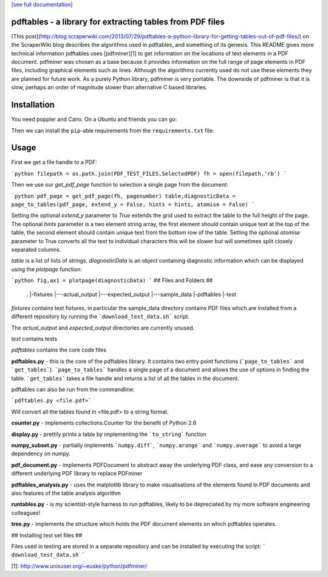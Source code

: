 .. -*- mode: rst -*-

`[see full documentation] <http://pdftables.readthedocs.org/>`_

pdftables - a library for extracting tables from PDF files
==========================================================

.. image:: https://travis-ci.org/scraoerwiki/pdftables.png
   :target: https://travis-ci.org/scraoerwiki/pdftables
.. image:: https://pypip.in/v/pdftables/badge.png
   :target: https://pypi.python.org/pypi/pdftables

[This post](http://blog.scraperwiki.com/2013/07/29/pdftables-a-python-library-for-getting-tables-out-of-pdf-files/)
on the ScraperWiki blog describes the algorithms used in pdftables, and
something of its genesis. This README gives more technical information
pdftables uses [pdfminer][1] to get information on the locations of text
elements in a PDF document. pdfminer was chosen as a base because it provides
information on the full range of page elements in PDF files, including
graphical elements such as lines. Although the algorithms currently used do not
use these elements they are planned for future work. As a purely Python library,
pdfminer is very portable. The downside of pdfminer is that it is slow, perhaps
an order of magnitude slower than alternative C based libraries.

Installation
============

You need poppler and Cairo. On a Ubuntu and friends you can go:

.. code:: bash
  sudo apt-get -y install python-poppler python-cairo

Then we can install the ``pip``-able requirements from the ``requirements.txt`` file:

.. code:: bash
  pip install -r requirements.txt

Usage
=====

First we get a file handle to a PDF:

```python
filepath = os.path.join(PDF_TEST_FILES,SelectedPDF)
fh = open(filepath,'rb')
```

Then we use our `get_pdf_page` function to selection a single page from the document:

```python
pdf_page = get_pdf_page(fh, pagenumber)
table,diagnosticData = page_to_tables(pdf_page, extend_y = False, hints = hints, atomise = False)
```

Setting the optional `extend_y` parameter to `True` extends the grid used to
extract the table to the full height of the page.
The optional `hints` parameter is a two element string array, the first element
should contain unique text at the top of the table,
the second element should contain unique text from the bottom row of the table.
Setting the optional `atomise` parameter to True converts all the text to
individual characters this will be slower but will sometimes
split closely separated columns.

`table` is a list of lists of strings. `diagnosticData` is an object containing
diagnostic information which can be displayed using the `plotpage` function:

```python
fig,ax1 = plotpage(diagnosticData)
```
## Files and Folders ##

     .
     |-fixtures
     |---actual_output
     |---expected_output
     |---sample_data
     |-pdftables
     |-test

*fixtures* contains test fixtures, in particular the sample_data directory
contains PDF files which are installed from a different repository by running
the ```download_test_data.sh``` script.

The *actual\_output* and *expected\_output* directories are currently unused.

*test* contains tests

*pdftables* contains the core code files

**pdftables.py** - this is the core of the pdftables library. It contains two
entry point functions (```page_to_tables``` and ```get_tables```).
```page_to_tables``` handles a single page of a document and allows the use of
options in finding the table. ```get_tables``` takes a file handle and returns
a list of all the tables in the document.

pdftables can also be run from the commandline:

```pdftables.py <file.pdf>```

Will convert all the tables found in <file.pdf> to a string format.

**counter.py** - implements collections.Counter for the benefit of Python 2.6

**display.py** - prettily prints a table by implementing the ```to_string``` function

**numpy_subset.py** - partially implements ```numpy.diff```, ```numpy.arange``` and ```numpy.average``` to avoid a large dependency on numpy.

**pdf_document.py** - implements PDFDocument to abstract away the underlying PDF class, and ease any conversion to a different underlying PDF library to replace PDFminer

**pdftables_analysis.py** - uses the matplotlib library to make visualisations of the elements found in PDF documents and also features of the table analysis algorithm

**runtables.py** - is my scientist-style harness to run pdftables, likely to be depreciated by my more software engineering colleagues!

**tree.py** - implements the structure which holds the PDF document elements on which pdftables operates.

## Installing test set files ##

Files used in testing are stored in a separate repository and can be installed by executing the script:
```
download_test_data.sh
```

[1]: http://www.unixuser.org/~euske/python/pdfminer/


